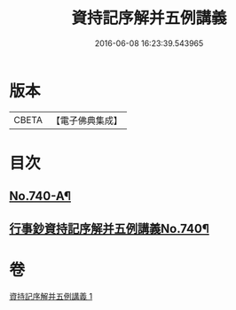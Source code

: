 #+TITLE: 資持記序解并五例講義 
#+DATE: 2016-06-08 16:23:39.543965

* 版本
 |     CBETA|【電子佛典集成】|

* 目次
** [[file:KR6k0169_001.txt::001-0294a1][No.740-A¶]]
** [[file:KR6k0169_001.txt::001-0294b1][行事鈔資持記序解并五例講義No.740¶]]

* 卷
[[file:KR6k0169_001.txt][資持記序解并五例講義 1]]

